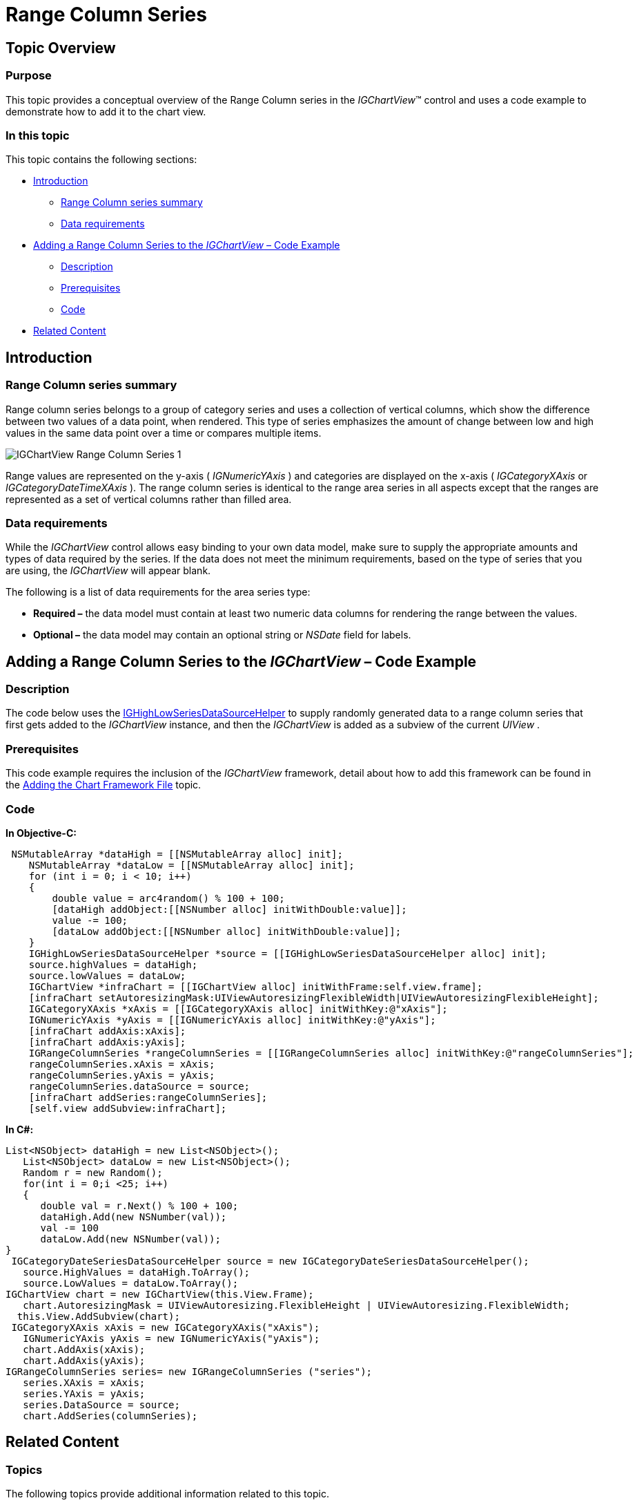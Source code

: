 ﻿////

|metadata|
{
    "name": "igchartview-range-column-series",
    "controlName": ["IGChartView"],
    "tags": ["Charting","How Do I"],
    "guid": "e7126edf-c2bc-4d72-9a16-ba008d5217ff",  
    "buildFlags": [],
    "createdOn": "2012-05-17T14:00:16.7290187Z"
}
|metadata|
////

= Range Column Series

== Topic Overview

=== Purpose

This topic provides a conceptual overview of the Range Column series in the  _IGChartView_™ control and uses a code example to demonstrate how to add it to the chart view.

=== In this topic

This topic contains the following sections:

* <<_Ref324841248, Introduction >>

** <<_Ref328075064,Range Column series summary>>
** <<_Ref327343943,Data requirements>>

* <<_Ref324842387, Adding a Range Column Series to the  _IGChartView_   – Code Example >>

** <<_Ref327343951,Description>>
** <<_Ref328075085,Prerequisites>>
** <<_Ref327343959,Code>>

* <<_Ref324841253, Related Content >>

[[_Ref324841248]]
== Introduction

[[_Ref327343938]]

=== Range Column series summary

Range column series belongs to a group of category series and uses a collection of vertical columns, which show the difference between two values of a data point, when rendered. This type of series emphasizes the amount of change between low and high values in the same data point over a time or compares multiple items.

image::images/IGChartView_-_Range_Column_Series_1.png[]

Range values are represented on the y-axis ( _IGNumericYAxis_  ) and categories are displayed on the x-axis ( _IGCategoryXAxis_   or  _IGCategoryDateTimeXAxis_  ). The range column series is identical to the range area series in all aspects except that the ranges are represented as a set of vertical columns rather than filled area.

[[_Ref327343943]]

=== Data requirements

While the  _IGChartView_   control allows easy binding to your own data model, make sure to supply the appropriate amounts and types of data required by the series. If the data does not meet the minimum requirements, based on the type of series that you are using, the  _IGChartView_   will appear blank.

The following is a list of data requirements for the area series type:

*  *Required –*  the data model must contain at least two numeric data columns for rendering the range between the values.
*  *Optional –*  the data model may contain an optional string or  _NSDate_   field for labels.

[[_Ref324842387]]
== Adding a Range Column Series to the  _IGChartView_   – Code Example

[[_Ref327343951]]

=== Description

The code below uses the link:igchartview-data-source-helpers.html[IGHighLowSeriesDataSourceHelper] to supply randomly generated data to a range column series that first gets added to the  _IGChartView_   instance, and then the  _IGChartView_   is added as a subview of the current  _UIView_  .

[[_Ref328075085]]

=== Prerequisites

This code example requires the inclusion of the  _IGChartView_   framework, detail about how to add this framework can be found in the link:igchartview-adding-the-chart-framework-file.html[Adding the Chart Framework File] topic.

[[_Ref327343959]]

=== Code

*In Objective-C:*

[source,csharp]
----
 NSMutableArray *dataHigh = [[NSMutableArray alloc] init];
    NSMutableArray *dataLow = [[NSMutableArray alloc] init];
    for (int i = 0; i < 10; i++)
    {
        double value = arc4random() % 100 + 100;
        [dataHigh addObject:[[NSNumber alloc] initWithDouble:value]];
        value -= 100;
        [dataLow addObject:[[NSNumber alloc] initWithDouble:value]];
    }
    IGHighLowSeriesDataSourceHelper *source = [[IGHighLowSeriesDataSourceHelper alloc] init];
    source.highValues = dataHigh;
    source.lowValues = dataLow;
    IGChartView *infraChart = [[IGChartView alloc] initWithFrame:self.view.frame];
    [infraChart setAutoresizingMask:UIViewAutoresizingFlexibleWidth|UIViewAutoresizingFlexibleHeight];
    IGCategoryXAxis *xAxis = [[IGCategoryXAxis alloc] initWithKey:@"xAxis"];
    IGNumericYAxis *yAxis = [[IGNumericYAxis alloc] initWithKey:@"yAxis"];
    [infraChart addAxis:xAxis];
    [infraChart addAxis:yAxis];
    IGRangeColumnSeries *rangeColumnSeries = [[IGRangeColumnSeries alloc] initWithKey:@"rangeColumnSeries"];
    rangeColumnSeries.xAxis = xAxis;
    rangeColumnSeries.yAxis = yAxis;
    rangeColumnSeries.dataSource = source;
    [infraChart addSeries:rangeColumnSeries];
    [self.view addSubview:infraChart];
----

*In C#:*

[source,csharp]
----
List<NSObject> dataHigh = new List<NSObject>();
   List<NSObject> dataLow = new List<NSObject>();
   Random r = new Random();
   for(int i = 0;i <25; i++)
   {
      double val = r.Next() % 100 + 100; 
      dataHigh.Add(new NSNumber(val));
      val -= 100
      dataLow.Add(new NSNumber(val));
}
 IGCategoryDateSeriesDataSourceHelper source = new IGCategoryDateSeriesDataSourceHelper();
   source.HighValues = dataHigh.ToArray();
   source.LowValues = dataLow.ToArray();
IGChartView chart = new IGChartView(this.View.Frame);
   chart.AutoresizingMask = UIViewAutoresizing.FlexibleHeight | UIViewAutoresizing.FlexibleWidth;
  this.View.AddSubview(chart);
 IGCategoryXAxis xAxis = new IGCategoryXAxis("xAxis");
   IGNumericYAxis yAxis = new IGNumericYAxis("yAxis");
   chart.AddAxis(xAxis);
   chart.AddAxis(yAxis);
IGRangeColumnSeries series= new IGRangeColumnSeries ("series");
   series.XAxis = xAxis;
   series.YAxis = yAxis;
   series.DataSource = source;
   chart.AddSeries(columnSeries);
----

[[_Ref324841253]]
== Related Content

=== Topics

The following topics provide additional information related to this topic.

[options="header", cols="a,a"]
|====
|Topic|Purpose

| link:igchartview-category-series.html[Category Series]
|This is a group of topics explaining the various types of Category series supported by the _IGChartView_ control.

|====